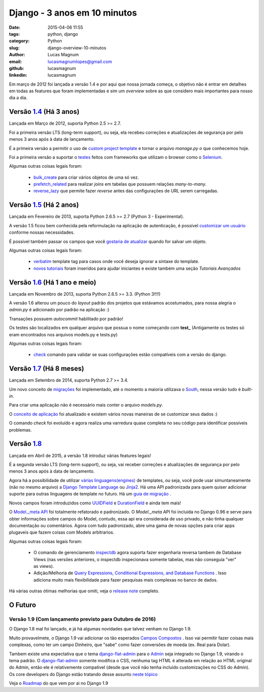 Django - 3 anos em 10 minutos
#############################################

:date: 2015-04-06 11:55
:tags: python, django
:category: Python
:slug: django-overview-10-minutos
:author: Lucas Magnum
:email:  lucasmagnumlopes@gmail.com
:github: lucasmagnum
:linkedin: lucasmagnum


Em março de 2012 foi lançada a versão 1.4 e por aqui que nossa jornada começa, o objetivo não é entrar em detalhes em todas as features que foram implementadas e sim um `overview` sobre as que considero mais importantes para nosso dia a dia.


Versão `1.4 <https://docs.djangoproject.com/en/1.4/releases/1.4/>`_ (Há 3 anos)
--------------------------------------------------------------------------------

Lançada em Março de 2012, suporta Python 2.5 >= 2.7.

Foi a primeira versão LTS (long-term support), ou seja, ela recebeu correções e atualizações de segurança por pelo menos 3 anos após à data de lançamento.

É a primeira versão a permitir o uso de `custom project template <https://docs.djangoproject.com/en/1.4/ref/django-admin/#django-admin-startproject>`_ e tornar o arquivo `manage.py` *o* que conhecemos hoje.

Foi a primeira versão a suportar o `testes <https://docs.djangoproject.com/en/1.4/topics/testing/#django.test.LiveServerTestCase>`_ feitos com frameworks que utilizam o browser como o `Selenium <http://pythonclub.com.br/selenium-parte-1.html>`_.


Algumas outras coisas legais foram:

    * `bulk_create <https://docs.djangoproject.com/en/1.4/ref/models/querysets/#django.db.models.query.QuerySet.bulk_create>`_ para criar vários objetos de uma só vez.
    * `prefetch_related <https://docs.djangoproject.com/en/1.4/ref/models/querysets/#django.db.models.query.QuerySet.prefetch_related>`_ para realizar `joins` em tabelas que possuem relações `many-to-many`.
    * `reverse_lazy <https://docs.djangoproject.com/en/1.4/topics/http/urls/#reverse-lazy>`_ que permite fazer `reverse` antes das configurações de URL serem carregadas.


Versão `1.5 <https://docs.djangoproject.com/en/1.5/releases/1.5/>`_ (Há 2 anos)
--------------------------------------------------------------------------------

Lançada em Fevereiro de 2013, suporta Python 2.6.5 >= 2.7 (Python 3 - Experimental).

A versão 1.5 ficou bem conhecida pela reformulação na aplicação de autenticação, é possível `customizar um usuário <https://docs.djangoproject.com/en/1.5/topics/auth/customizing/#auth-custom-user>`_ conforme nossas necessidades.

É possivel também passar os campos que você `gostaria de atualizar <https://docs.djangoproject.com/en/1.5/ref/models/instances/#specifying-which-fields-to-save>`_ quando for salvar um objeto.

Algumas outras coisas legais foram:

    * `verbatim <https://docs.djangoproject.com/en/1.5/ref/templates/builtins/#std:templatetag-verbatim>`_ template tag para casos onde você deseja ignorar a sintaxe do template.
    * `novos tutoriais <https://docs.djangoproject.com/en/1.5/releases/1.5/#new-tutorials>`_ foram inseridos para ajudar iniciantes e existe também uma seção `Tutoriais Avançados`


Versão `1.6 <https://docs.djangoproject.com/en/1.6/releases/1.6/>`_ (Há 1 ano e meio)
--------------------------------------------------------------------------------------

Lançada em Novembro de 2013, suporta Python 2.6.5 >= 3.3. (Python 3!!!!)


A versão 1.6 alterou um pouco do `layout` padrão dos projetos que estávamos acostumados, para nossa alegria o `admin.py` é adicionado por padrão na aplicação :)

Transações possuem `autocommit` habilitado por padrão!

Os testes são localizados em qualquer arquivo que possua o nome começando com **test_** (Antigamente os testes só eram encontrados nos arquivos models.py e tests.py)

Algumas outras coisas legais foram:

    * `check <https://docs.djangoproject.com/en/1.6/ref/django-admin/#django-admin-check>`_ comando para validar se suas configurações estão compatíveis com a versão do django.


Versão `1.7 <https://docs.djangoproject.com/en/1.7/releases/1.7/>`_ (Há 8 meses)
---------------------------------------------------------------------------------

Lançada em Setembro de 2014, suporta Python 2.7 >= 3.4.

Um novo conceito de `migrações <https://docs.djangoproject.com/en/1.7/topics/migrations/>`_ foi implementado, até o momento a maioria utilizava o `South <https://south.readthedocs.org/en/latest/>`_, nessa versão tudo é `built-in`.

Para criar uma aplicação não é necessário mais conter o arquivo `models.py`.

O `conceito de aplicação <https://docs.djangoproject.com/en/1.7/ref/applications/>`_ foi atualizado e existem vários novas maneiras de se customizar seus dados :)

O comando `check` foi evoluído e agora realiza uma varredura quase completa no seu código para identificar possíveis problemas.


Versão `1.8 <https://docs.djangoproject.com/en/1.8/releases/1.8/>`_
--------------------------------------------------------------------

Lançada em Abril de 2015, a versão 1.8 introduz várias features legais!

É a segunda versão LTS (long-term support), ou seja, vai receber correções e atualizações de segurança por pelo menos 3 anos após à data de lançamento.

Agora há a possibilidade de utilizar `várias linguagens(engines) <https://docs.djangoproject.com/en/1.8/topics/templates/>`_ de templates, ou seja, você pode usar simuntaneamente (não no mesmo arquivo) a `Django Template Language <https://docs.djangoproject.com/en/1.8/ref/templates/language/>`_ ou `Jinja2 <http://jinja.pocoo.org/>`_. Há uma API padronizada para quem quiser adicionar suporte para outras linguagens de template no futuro. Há um `guia de migração <https://docs.djangoproject.com/en/1.8/ref/templates/upgrading/>`_ .

Novos campos foram introduzidos como `UUIDField <https://docs.djangoproject.com/en/1.8/ref/models/fields/#django.db.models.UUIDField>`_ e `DurationField <https://docs.djangoproject.com/en/1.8/ref/models/fields/#django.db.models.DurationField>`_ e  ainda tem mais!

O `Model._meta API <https://docs.djangoproject.com/en/1.8/releases/1.8/#model-meta-api>`_ foi totalmente refatorado e padronizado. O `Model._meta` API foi incluida no Django 0.96 e serve para obter informações sobre campos do Model, contudo, essa api era considerada de uso privado, e não tinha qualquer documentação ou comentários. Agora com tudo padronizado, abre uma gama de novas opções para criar apps plugaveis que fazem coisas com Models arbitrarios.

Algumas outras coisas legais foram:

    * O comando de gerenciamento `inspectdb <https://docs.djangoproject.com/en/1.8/howto/legacy-databases/#integrating-django-with-a-legacy-database>`_ agora suporta fazer engenharia reversa tambem de Database Views (nas versões anteriores, o inspectdb inspecionava somente tabelas, mas não conseguia "ver" as views).
    * Adição/Melhoria de `Query Expressions, Conditional Expressions, and Database Functions <https://docs.djangoproject.com/en/1.8/releases/1.8/#query-expressions-conditional-expressions-and-database-functions>`_ . Isso adiciona muito mais flexibilidade para fazer pesquisas mais complexas no banco de dados.



Há várias outras ótimas melhorias que omiti, veja o `release note <https://docs.djangoproject.com/en/1.8/releases/>`_ completo.

O Futuro
----------

Versão 1.9 (Com lançamento previsto para Outubro de 2016)
~~~~~~~~~~~~~~~~~~~~~~~~~~~~~~~~~~~~~~~~~~~~~~~~~~~~~~~~~~

O Django 1.8 mal foi lançado, e já há algumas novidades que talvez venham no Django 1.9.

Muito provavelmete, o Django 1.9 vai adicionar os tão esperados `Campos Compostos <https://github.com/django/deps/pull/12>`_ . Isso vai permitir fazer coisas mais complexas, como ter um campo Dinheiro, que "sabe" como fazer conversões de moeda (ex. Real para Dolar).

Tambem existe uma expectativa que o tema `django-flat-admin <https://pypi.python.org/pypi/django-flat-theme>`_ para o `Admin <https://docs.djangoproject.com/en/1.8/ref/contrib/admin/>`_ seja integrado no Django 1.9, virando o tema padrão. O `django-flat-admin <https://pypi.python.org/pypi/django-flat-theme>`_ somente modifica o CSS, nenhuma tag HTML é alterada em relação ao HTML original do Admin, então ele é relativemente compativel (desde que você não tenha incluido customizações no CSS do Admin). Os core developers do Django estão tratando desse assunto `neste tópico <https://groups.google.com/forum/#!msg/django-developers/HJAikaEBqJ4/pxj1SuwbJm0J>`_


Veja o `Roadmap <https://code.djangoproject.com/wiki/Version1.9Roadmap>`_ do que vem por ai no Django 1.9

